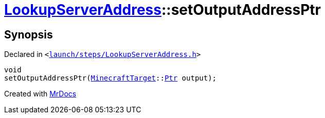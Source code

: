 [#LookupServerAddress-setOutputAddressPtr]
= xref:LookupServerAddress.adoc[LookupServerAddress]::setOutputAddressPtr
:relfileprefix: ../
:mrdocs:


== Synopsis

Declared in `&lt;https://github.com/PrismLauncher/PrismLauncher/blob/develop/launcher/launch/steps/LookupServerAddress.h#L35[launch&sol;steps&sol;LookupServerAddress&period;h]&gt;`

[source,cpp,subs="verbatim,replacements,macros,-callouts"]
----
void
setOutputAddressPtr(xref:MinecraftTarget.adoc[MinecraftTarget]::xref:MinecraftTarget/Ptr.adoc[Ptr] output);
----



[.small]#Created with https://www.mrdocs.com[MrDocs]#
